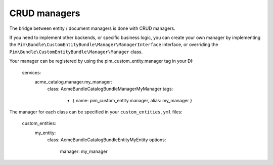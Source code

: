 CRUD managers
=============

The bridge between entity / document managers is done with CRUD managers.

If you need to implement other backends, or specific business logic, you can create your own manager
by implementing the ``Pim\Bundle\CustomEntityBundle\Manager\ManagerInterface`` interface, or overriding
the ``Pim\Bundle\CustomEntityBundle\Manager\Manager`` class.

Your manager can be registered by using the pim_custom_entity.manager tag in your DI:

    services:
        acme_catalog.manager.my_manager:
            class: Acme\Bundle\CatalogBundle\Manager\MyManager
            tags:
                - { name:   pim_custom_entity.manager, alias: my_manager }


The manager for each class can be specified in your ``custom_entities.yml`` files:

    custom_entities:
        my_entity:
            class: Acme\Bundle\CatalogBundle\Entity\MyEntity
            options:
                manager: my_manager
